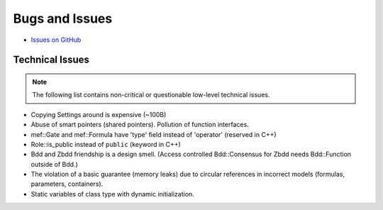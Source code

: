 ###############
Bugs and Issues
###############

- `Issues on GitHub <https://github.com/rakhimov/scram/issues>`_


Technical Issues
----------------

.. note:: The following list contains
          non-critical or questionable
          low-level technical issues.

- Copying Settings around is expensive (~100B)
- Abuse of smart pointers (shared pointers).
  Pollution of function interfaces.
- mef::Gate and mef::Formula have 'type' field instead of 'operator' (reserved in C++)
- Role::is_public instead of ``public`` (keyword in C++)
- Bdd and Zbdd friendship is a design smell.
  (Access controlled Bdd::Consensus for Zbdd needs Bdd::Function outside of Bdd.)
- The violation of a basic guarantee (memory leaks)
  due to circular references in incorrect models
  (formulas, parameters, containers).
- Static variables of class type with dynamic initialization.
